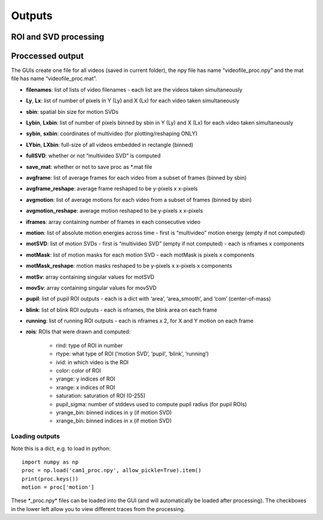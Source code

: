 Outputs
=======================

ROI and SVD processing 
~~~~~~~~~~~~~~~~~~~~~~~~~~~~~~


Proccessed output
~~~~~~~~~~~~~~~~~

The GUIs create one file for all videos (saved in current folder), the
npy file has name “videofile_proc.npy” and the mat file has name
“videofile_proc.mat”.

- **filenames**: list of lists of video filenames - each list are the videos taken simultaneously 

- **Ly**, **Lx**: list of number of pixels in Y (Ly) and X (Lx) for each video taken simultaneously 

- **sbin**: spatial bin size for motion SVDs 

- **Lybin**, **Lxbin**: list of number of pixels binned by sbin in Y (Ly) and X (Lx) for each video taken simultaneously 

- **sybin**, **sxbin**: coordinates of multivideo (for plotting/reshaping ONLY) 

- **LYbin**, **LXbin**: full-size of all videos embedded in rectangle (binned) 

- **fullSVD**: whether or not “multivideo SVD” is computed 

- **save_mat**: whether or not to save proc as *.mat file 

- **avgframe**: list of average frames for each video from a subset of frames (binned by sbin)

- **avgframe_reshape**: average frame reshaped to be y-pixels x x-pixels 

- **avgmotion**: list of average motions for each video from a subset of frames (binned by sbin) 

- **avgmotion_reshape**: average motion reshaped to be y-pixels x x-pixels 

- **iframes**: array containing number of frames in each consecutive video

- **motion**: list of absolute motion energies across time - first is “multivideo” motion energy (empty if not computed) 

- **motSVD**: list of motion SVDs - first is “multivideo SVD” (empty if not computed) - each is nframes x components 

- **motMask**: list of motion masks for each motion SVD - each motMask is pixels x components

- **motMask_reshape**: motion masks reshaped to be y-pixels x x-pixels x components 

- **motSv**: array containing singular values for motSVD

- **movSv**: array containing singular values for movSVD

- **pupil**: list of pupil ROI outputs - each is a dict with ‘area’, ‘area_smooth’, and ‘com’ (center-of-mass)

- **blink**: list of blink ROI outputs - each is nframes, the blink area on each frame 

- **running**: list of running ROI outputs - each is nframes x 2, for X and Y motion on each frame 

- **rois**: ROIs that were drawn and computed:

    - rind: type of ROI in number

    - rtype: what type of ROI (‘motion SVD’, ‘pupil’, ‘blink’, ‘running’) 

    - ivid: in which video is the ROI 

    - color: color of ROI 

    - yrange: y indices of ROI 

    - xrange: x indices of ROI

    - saturation: saturation of ROI (0-255) 

    - pupil_sigma: number of stddevs used to compute pupil radius (for pupil ROIs)

    - yrange_bin: binned indices in y (if motion SVD) 

    - xrange_bin: binned indices in x (if motion SVD)

Loading outputs
''''''''''''''''''''

Note this is a dict, e.g. to load in python:

::

   import numpy as np
   proc = np.load('cam1_proc.npy', allow_pickle=True).item()
   print(proc.keys())
   motion = proc['motion']

These \*_proc.npy\* files can be loaded into the GUI (and will
automatically be loaded after processing). The checkboxes in the lower
left allow you to view different traces from the processing.
